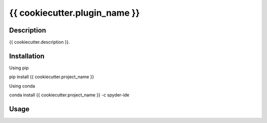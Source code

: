 {{ cookiecutter.plugin_name }}
======

Description
-----------
{{ cookiecutter.description }}.

Installation
------------

Using pip

::

pip install {{ cookiecutter.project_name }}

Using conda

::

conda install {{ cookiecutter.project_name }} -c spyder-ide

Usage
-----

